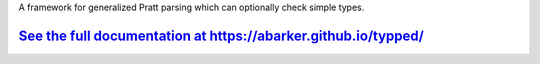 
A framework for generalized Pratt parsing which can optionally check simple
types.

`See the full documentation at https://abarker.github.io/typped/ <https://abarker.github.io/typped/>`_
======================================================================================================

